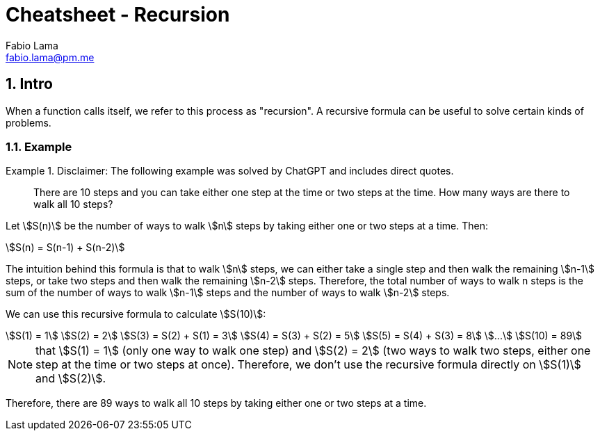 = Cheatsheet - Recursion
Fabio Lama <fabio.lama@pm.me>
:description: Module: CM1025 Fundamentals to Computer Science, started 25. October 2022
:doctype: article
:sectnums: 4
:stem:

== Intro

When a function calls itself, we refer to this process as "recursion". A
recursive formula can be useful to solve certain kinds of problems.

=== Example

.Disclaimer: The following example was solved by ChatGPT and includes direct quotes.
====
> There are 10 steps and you can take either one step at the time or two steps at
the time. How many ways are there to walk all 10 steps?

Let stem:[S(n)] be the number of ways to walk stem:[n] steps by taking either one or two steps
at a time. Then:

[stem]
++++
S(n) = S(n-1) + S(n-2)
++++

The intuition behind this formula is that to walk stem:[n] steps, we can either
take a single step and then walk the remaining stem:[n-1] steps, or take two
steps and then walk the remaining stem:[n-2] steps. Therefore, the total number
of ways to walk n steps is the sum of the number of ways to walk stem:[n-1]
steps and the number of ways to walk stem:[n-2] steps.

We can use this recursive formula to calculate stem:[S(10)]:

[stem]
++++
S(1) = 1\
S(2) = 2\
S(3) = S(2) + S(1) = 3\
S(4) = S(3) + S(2) = 5\
S(5) = S(4) + S(3) = 8\
...\
S(10) = 89
++++

NOTE: that stem:[S(1) = 1] (only one way to walk one step) and stem:[S(2) = 2]
(two ways to walk two steps, either one step at the time or two steps at once).
Therefore, we don't use the recursive formula directly on stem:[S(1)] and
stem:[S(2)].

Therefore, there are 89 ways to walk all 10 steps by taking either one or two
steps at a time.
====


